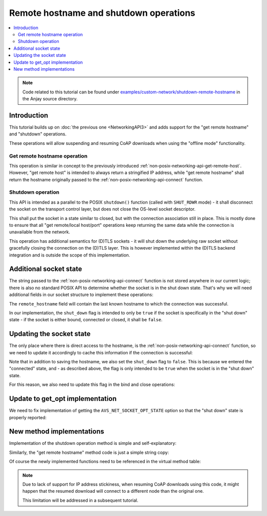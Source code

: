 ..
   Copyright 2017-2021 AVSystem <avsystem@avsystem.com>

   Licensed under the Apache License, Version 2.0 (the "License");
   you may not use this file except in compliance with the License.
   You may obtain a copy of the License at

       http://www.apache.org/licenses/LICENSE-2.0

   Unless required by applicable law or agreed to in writing, software
   distributed under the License is distributed on an "AS IS" BASIS,
   WITHOUT WARRANTIES OR CONDITIONS OF ANY KIND, either express or implied.
   See the License for the specific language governing permissions and
   limitations under the License.

Remote hostname and shutdown operations
=======================================

.. contents:: :local:

.. note::

    Code related to this tutorial can be found under
    `examples/custom-network/shutdown-remote-hostname
    <https://github.com/AVSystem/Anjay/tree/master/examples/custom-network/shutdown-remote-hostname>`_
    in the Anjay source directory.

Introduction
------------

This tutorial builds up on :doc:`the previous one <NetworkingAPI3>` and adds
support for the "get remote hostname" and "shutdown" operations.

These operations will allow suspending and resuming CoAP downloads when using
the "offline mode" functionality.

Get remote hostname operation
^^^^^^^^^^^^^^^^^^^^^^^^^^^^^

.. highlight:: c
.. snippet-source:: deps/avs_commons/include_public/avsystem/commons/avs_socket_v_table.h

    typedef avs_error_t (*avs_net_socket_get_remote_hostname_t)(
            avs_net_socket_t *socket, char *out_buffer, size_t out_buffer_size);

This operation is similar in concept to the previously introduced
:ref:`non-posix-networking-api-get-remote-host`. However, "get remote host" is
intended to always return a stringified IP address, while "get remote hostname"
shall return the hostname originally passed to the
:ref:`non-posix-networking-api-connect` function.

Shutdown operation
^^^^^^^^^^^^^^^^^^

.. highlight:: c
.. snippet-source:: deps/avs_commons/include_public/avsystem/commons/avs_socket_v_table.h

    typedef avs_error_t (*avs_net_socket_shutdown_t)(avs_net_socket_t *socket);

This API is intended as a parallel to the POSIX ``shutdown()`` function (called
with ``SHUT_RDWR`` mode) - it shall disconnect the socket on the transport
control layer, but does not close the OS-level socket descriptor.

This shall put the socket in a state similar to closed, but with the connection
association still in place. This is mostly done to ensure that all "get
remote/local host/port" operations keep returning the same data while the
connection is unavailable from the network.

This operation has additional semantics for (D)TLS sockets - it will shut down
the underlying raw socket without gracefully closing the connection on the
(D)TLS layer. This is however implemented within the (D)TLS backend integration
and is outside the scope of this implementation.

Additional socket state
-----------------------

The string passed to the :ref:`non-posix-networking-api-connect` function is not
stored anywhere in our current logic; there is also no standard POSIX API to
determine whether the socket is in the shut down state. That's why we will need
additional fields in our socket structure to implement these operations:

.. highlight:: c
.. snippet-source:: examples/custom-network/shutdown-remote-hostname/src/net_impl.c
    :emphasize-lines: 6-7

    typedef struct {
        const avs_net_socket_v_table_t *operations;
        int socktype;
        int fd;
        avs_time_duration_t recv_timeout;
        char remote_hostname[256];
        bool shut_down;
    } net_socket_impl_t;

The ``remote_hostname`` field will contain the last known hostname to which the
connection was successful.

In our implementation, the ``shut_down`` flag is intended to only be ``true`` if
the socket is specifically in the "shut down" state - if the socket is either
bound, connected or closed, it shall be ``false``.

Updating the socket state
-------------------------

The only place where there is direct access to the hostname, is the
:ref:`non-posix-networking-api-connect` function, so we need to update it
accordingly to cache this information if the connection is successful:

.. highlight:: c
.. snippet-source:: examples/custom-network/shutdown-remote-hostname/src/net_impl.c
    :emphasize-lines: 23-27

    static avs_error_t
    net_connect(avs_net_socket_t *sock_, const char *host, const char *port) {
        net_socket_impl_t *sock = (net_socket_impl_t *) sock_;
        struct addrinfo hints = {
            .ai_socktype = sock->socktype
        };
        if (sock->fd >= 0) {
            getsockopt(sock->fd, SOL_SOCKET, SO_DOMAIN, &hints.ai_family,
                       &(socklen_t) { sizeof(hints.ai_family) });
        }
        struct addrinfo *addr = NULL;
        avs_error_t err = AVS_OK;
        if (getaddrinfo(host, port, &hints, &addr) || !addr) {
            err = avs_errno(AVS_EADDRNOTAVAIL);
        } else if (sock->fd < 0
                   && (sock->fd = socket(addr->ai_family, addr->ai_socktype,
                                         addr->ai_protocol))
                              < 0) {
            err = avs_errno(AVS_UNKNOWN_ERROR);
        } else if (connect(sock->fd, addr->ai_addr, addr->ai_addrlen)) {
            err = avs_errno(AVS_ECONNREFUSED);
        }
        if (avs_is_ok(err)) {
            sock->shut_down = false;
            snprintf(sock->remote_hostname, sizeof(sock->remote_hostname), "%s",
                     host);
        }
        freeaddrinfo(addr);
        return err;
    }

Note that in addition to saving the hostname, we also set the ``shut_down`` flag
to ``false``. This is because we entered the "connected" state, and - as
described above, the flag is only intended to be ``true`` when the socket is in
the "shut down" state.

For this reason, we also need to update this flag in the bind and close
operations:

.. highlight:: c
.. snippet-source:: examples/custom-network/shutdown-remote-hostname/src/net_impl.c
    :emphasize-lines: 25-27, 44

    static avs_error_t
    net_bind(avs_net_socket_t *sock_, const char *address, const char *port) {
        net_socket_impl_t *sock = (net_socket_impl_t *) sock_;
        struct addrinfo hints = {
            .ai_flags = AI_PASSIVE,
            .ai_socktype = sock->socktype
        };
        if (sock->fd >= 0) {
            getsockopt(sock->fd, SOL_SOCKET, SO_DOMAIN, &hints.ai_family,
                       &(socklen_t) { sizeof(hints.ai_family) });
        }
        struct addrinfo *addr = NULL;
        avs_error_t err = AVS_OK;
        if (getaddrinfo(address, port, &hints, &addr) || !addr) {
            err = avs_errno(AVS_EADDRNOTAVAIL);
        } else if ((sock->fd < 0
                    && (sock->fd = socket(addr->ai_family, addr->ai_socktype,
                                          addr->ai_protocol))
                               < 0)
                   || setsockopt(sock->fd, SOL_SOCKET, SO_REUSEADDR, &(int) { 1 },
                                 sizeof(int))) {
            err = avs_errno(AVS_UNKNOWN_ERROR);
        } else if (bind(sock->fd, addr->ai_addr, addr->ai_addrlen)) {
            err = avs_errno(AVS_ECONNREFUSED);
        } else {
            sock->shut_down = false;
        }
        if (avs_is_err(err) && sock->fd >= 0) {
            close(sock->fd);
            sock->fd = -1;
        }
        freeaddrinfo(addr);
        return err;
    }

    static avs_error_t net_close(avs_net_socket_t *sock_) {
        net_socket_impl_t *sock = (net_socket_impl_t *) sock_;
        avs_error_t err = AVS_OK;
        if (sock->fd >= 0) {
            if (close(sock->fd)) {
                err = avs_errno(AVS_EIO);
            }
            sock->fd = -1;
            sock->shut_down = false;
        }
        return err;
    }

Update to get_opt implementation
--------------------------------

We need to fix implementation of getting the ``AVS_NET_SOCKET_OPT_STATE`` option
so that the "shut down" state is properly reported:

.. highlight:: c
.. snippet-source:: examples/custom-network/shutdown-remote-hostname/src/net_impl.c
    :emphasize-lines: 12-14

    static avs_error_t net_get_opt(avs_net_socket_t *sock_,
                                   avs_net_socket_opt_key_t option_key,
                                   avs_net_socket_opt_value_t *out_option_value) {
        net_socket_impl_t *sock = (net_socket_impl_t *) sock_;
        switch (option_key) {
        case AVS_NET_SOCKET_OPT_RECV_TIMEOUT:
            out_option_value->recv_timeout = sock->recv_timeout;
            return AVS_OK;
        case AVS_NET_SOCKET_OPT_STATE:
            if (sock->fd < 0) {
                out_option_value->state = AVS_NET_SOCKET_STATE_CLOSED;
            } else if (sock->shut_down) {
                out_option_value->state = AVS_NET_SOCKET_STATE_SHUTDOWN;
            } else {
                sockaddr_union_t addr;
                if (!getpeername(sock->fd, &addr.addr,
                                 &(socklen_t) { sizeof(addr) })
                        && ((addr.in.sin_family == AF_INET && addr.in.sin_port != 0)
                            || (addr.in6.sin6_family == AF_INET6
                                && addr.in6.sin6_port != 0))) {
                    out_option_value->state = AVS_NET_SOCKET_STATE_CONNECTED;
                } else {
                    out_option_value->state = AVS_NET_SOCKET_STATE_BOUND;
                }
            }
            return AVS_OK;
        case AVS_NET_SOCKET_OPT_INNER_MTU:
            out_option_value->mtu = 1464;
            return AVS_OK;
        default:
            return avs_errno(AVS_ENOTSUP);
        }
    }


New method implementations
--------------------------

Implementation of the shutdown operation method is simple and self-explanatory:

.. highlight:: c
.. snippet-source:: examples/custom-network/shutdown-remote-hostname/src/net_impl.c

    static avs_error_t net_shutdown(avs_net_socket_t *sock_) {
        net_socket_impl_t *sock = (net_socket_impl_t *) sock_;
        avs_error_t err = avs_errno(AVS_EBADF);
        if (sock->fd >= 0) {
            err = shutdown(sock->fd, SHUT_RDWR) ? avs_errno(AVS_EIO) : AVS_OK;
            sock->shut_down = true;
        }
        return err;
    }

Similarly, the "get remote hostname" method code is just a simple string copy:

.. highlight:: c
.. snippet-source:: examples/custom-network/shutdown-remote-hostname/src/net_impl.c

    static avs_error_t net_remote_hostname(avs_net_socket_t *sock_,
                                           char *out_buffer,
                                           size_t out_buffer_size) {
        net_socket_impl_t *sock = (net_socket_impl_t *) sock_;
        return avs_simple_snprintf(out_buffer, out_buffer_size, "%s",
                                   sock->remote_hostname)
                               < 0
                       ? avs_errno(AVS_UNKNOWN_ERROR)
                       : AVS_OK;
    }

Of course the newly implemented functions need to be referenced in the virtual
method table:

.. highlight:: c
.. snippet-source:: examples/custom-network/shutdown-remote-hostname/src/net_impl.c
    :emphasize-lines: 7, 11

    static const avs_net_socket_v_table_t NET_SOCKET_VTABLE = {
        .connect = net_connect,
        .send = net_send,
        .receive = net_receive,
        .bind = net_bind,
        .close = net_close,
        .shutdown = net_shutdown,
        .cleanup = net_cleanup,
        .get_system_socket = net_system_socket,
        .get_remote_host = net_remote_host,
        .get_remote_hostname = net_remote_hostname,
        .get_remote_port = net_remote_port,
        .get_local_port = net_local_port,
        .get_opt = net_get_opt,
        .set_opt = net_set_opt
    };

.. note::

    Due to lack of support for IP address stickiness, when resuming CoAP
    downloads using this code, it might happen that the resumed download will
    connect to a different node than the original one.

    This limitation will be addressed in a subsequent tutorial.
